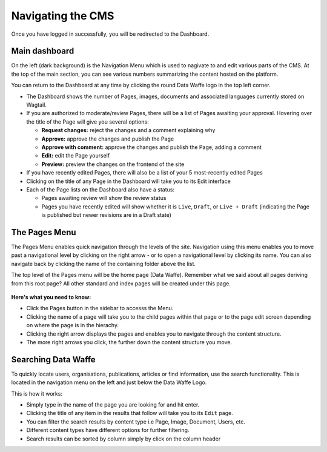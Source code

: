 Navigating the CMS
===================================

Once you have logged in successfully, you will be redirected to the Dashboard. 

.. figure:: _static/dashboard.png
    :alt: Data Waffe CMS Dashboard
    :width: 800

Main dashboard
--------------
On the left (dark background) is the Navigation Menu which is used to nagivate to and edit various parts of the CMS. 
At the top of the main section, you can see various numbers summarizing the content hosted on the platform.


You can return to the Dashboard at any time by clicking the round Data Waffe logo in the top left corner.

- The Dashboard shows the number of Pages, images, documents and associated languages currently stored on Wagtail.
- If you are authorized to moderate/review Pages, there will be a list of Pages awaiting your approval. 
  Hovering over the title of the Page will give you several options:

  - **Request changes:** reject the changes and a comment explaining why
  - **Approve:** approve the changes and publish the Page
  - **Approve with comment:** approve the changes and publish the Page, adding a comment
  - **Edit:** edit the Page yourself
  - **Preview:** preview the changes on the frontend of the site
  
- If you have recently edited Pages, there will also be a list of your 5 most-recently edited Pages
- Clicking on the title of any Page in the Dashboard will take you to its Edit interface
- Each of the Page lists on the Dashboard also have a status:
  
  - Pages awaiting review will show the review status
  - Pages you have recently edited will show whether it is ``Live``, ``Draft``, or ``Live + Draft`` (indicating the Page is published but newer revisions are in a Draft state)

The Pages Menu
-------------------

The Pages Menu enables quick navigation through the levels of the site. Navigation using this menu enables you to move past a navigational level by clicking on the right arrow - or to open a navigational level by clicking its name. You can also navigate back by clicking the name of the containing folder above the list.

The top level of the Pages menu will be the home page (Data Waffe). Remember what we said about all pages deriving from this root page? All other standard and index pages will be created under this page.

.. figure:: _static/pages-menu.png
    :alt: Pages menu
    :width: 800
    

**Here's what you need to know:**

- Click the Pages button in the sidebar to accesss the Menu.
- Clicking the name of a page will take you to the child pages within that page or to the page edit screen depending on where the page is in the hierachy.
- Clicking the right arrow displays the pages and enables you to navigate through the content structure.
- The more right arrows you click, the further down the content structure you move.


Searching Data Waffe
----------------------------

To quickly locate users, organisations, publications, articles or find information, use the search functionality. This is located in the navigation menu on the left and just below the Data Waffe Logo.

This is how it works:

- Simply type in the name of the page you are looking for and hit enter.
- Clicking the title of any item in the results that follow will take you to its ``Edit`` page.
- You can filter the search results by content type i.e Page, Image, Document, Users, etc. 
- Different content types have different options for further filtering.
- Search results can be sorted by column simply by click on the column header

.. image:: _static/search.png
    :width: 800